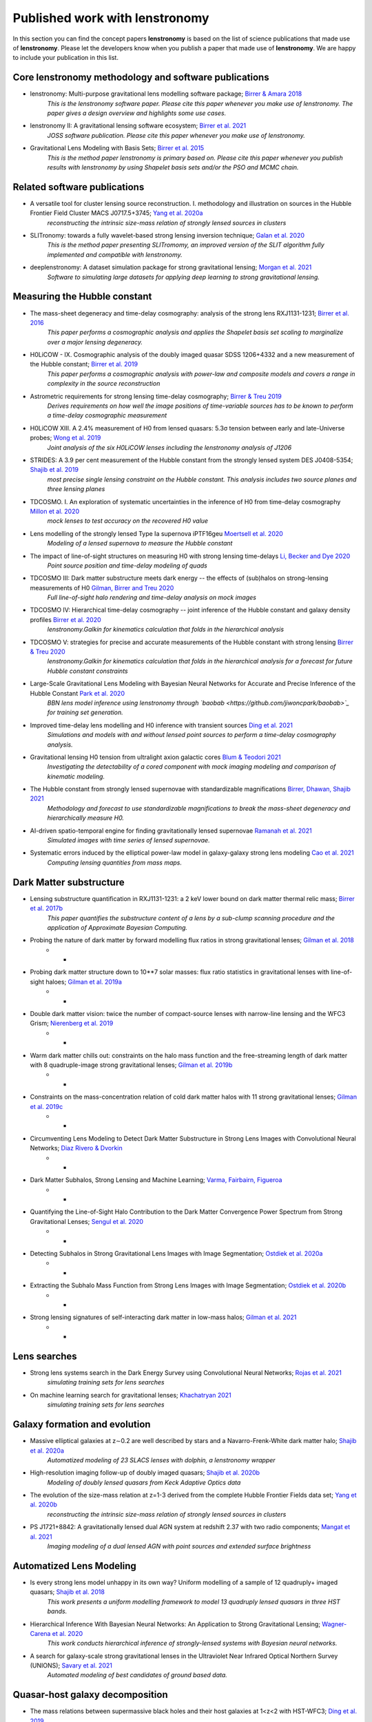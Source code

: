 ===============================
Published work with lenstronomy
===============================

In this section you can find the concept papers **lenstronomy** is based on the list of science publications that made
use of **lenstronomy**. Please let the developers know when you publish a paper that made use of **lenstronomy**.
We are happy to include your publication in this list.



Core lenstronomy methodology and software publications
------------------------------------------------------

* lenstronomy: Multi-purpose gravitational lens modelling software package; `Birrer & Amara 2018 <https://ui.adsabs.harvard.edu/abs/2018PDU....22..189B>`_
    *This is the lenstronomy software paper. Please cite this paper whenever you make use of lenstronomy. The paper gives a design overview and highlights some use cases.*

* lenstronomy II: A gravitational lensing software ecosystem; `Birrer et al. 2021 <https://joss.theoj.org/papers/10.21105/joss.03283>`_
    *JOSS software publication. Please cite this paper whenever you make use of lenstronomy.*

* Gravitational Lens Modeling with Basis Sets; `Birrer et al. 2015 <http://adsabs.harvard.edu/abs/2015ApJ...813..102B>`_
    *This is the method paper lenstronomy is primary based on. Please cite this paper whenever you publish results with lenstronomy by using Shapelet basis sets and/or the PSO and MCMC chain.*


Related software publications
-----------------------------

* A versatile tool for cluster lensing source reconstruction. I. methodology and illustration on sources in the Hubble Frontier Field Cluster MACS J0717.5+3745; `Yang et al. 2020a <https://arxiv.org/abs/2001.07719>`_
    *reconstructing the intrinsic size-mass relation of strongly lensed sources in clusters*

* SLITronomy: towards a fully wavelet-based strong lensing inversion technique; `Galan et al. 2020 <https://arxiv.org/abs/2012.02802>`_
    *This is the method paper presenting SLITromomy, an improved version of the SLIT algorithm fully implemented and compatible with lenstronomy.*

* deeplenstronomy: A dataset simulation package for strong gravitational lensing; `Morgan et al. 2021 <https://arxiv.org/abs/2102.02830>`_
    *Software to simulating large datasets for applying deep learning to strong gravitational lensing.*




Measuring the Hubble constant
-----------------------------

* The mass-sheet degeneracy and time-delay cosmography: analysis of the strong lens RXJ1131-1231; `Birrer et al. 2016 <http://adsabs.harvard.edu/abs/2016JCAP...08..020B>`_
    *This paper performs a cosmographic analysis and applies the Shapelet basis set scaling to marginalize over a major lensing degeneracy.*

* H0LiCOW - IX. Cosmographic analysis of the doubly imaged quasar SDSS 1206+4332 and a new measurement of the Hubble constant; `Birrer et al. 2019 <https://ui.adsabs.harvard.edu/#abs/2018arXiv180901274B/abstract>`_
    *This paper performs a cosmographic analysis with power-law and composite models and covers a range in complexity in the source reconstruction*

* Astrometric requirements for strong lensing time-delay cosmography; `Birrer & Treu 2019 <https://ui.adsabs.harvard.edu/abs/2019MNRAS.tmp.2172B>`_
    *Derives requirements on how well the image positions of time-variable sources has to be known to perform a time-delay cosmographic measurement*

* H0LiCOW XIII. A 2.4% measurement of  H0 from lensed quasars: 5.3σ tension between early and late-Universe probes; `Wong et al. 2019 <https://ui.adsabs.harvard.edu/abs/2019arXiv190704869W>`_
    *Joint analysis of the six H0LiCOW lenses including the lenstronomy analysis of J1206*

* STRIDES: A 3.9 per cent measurement of the Hubble constant from the strongly lensed system DES J0408-5354; `Shajib et al. 2019 <https://ui.adsabs.harvard.edu/abs/2019arXiv191006306S/abstract>`_
    *most precise single lensing constraint on the Hubble constant. This analysis includes two source planes and three lensing planes*

* TDCOSMO. I. An exploration of systematic uncertainties in the inference of H0 from time-delay cosmography `Millon et al. 2020 <https://ui.adsabs.harvard.edu/abs/2019arXiv191208027M/abstract>`_
    *mock lenses to test accuracy on the recovered H0 value*

* Lens modelling of the strongly lensed Type Ia supernova iPTF16geu `Moertsell et al. 2020 <https://ui.adsabs.harvard.edu/abs/2019arXiv190706609M/abstract>`_
    *Modeling of a lensed supernova to measure the Hubble constant*

* The impact of line-of-sight structures on measuring H0 with strong lensing time-delays `Li, Becker and Dye 2020 <https://arxiv.org/abs/2006.08540v1>`_
    *Point source position and time-delay modeling of quads*

* TDCOSMO III: Dark matter substructure meets dark energy -- the effects of (sub)halos on strong-lensing measurements of H0 `Gilman, Birrer and Treu 2020 <https://ui.adsabs.harvard.edu/abs/2020arXiv200701308G/abstract>`_
    *Full line-of-sight halo rendering and time-delay analysis on mock images*

* TDCOSMO IV: Hierarchical time-delay cosmography -- joint inference of the Hubble constant and galaxy density profiles `Birrer et al. 2020 <https://arxiv.org/abs/2007.02941>`_
    *lenstronomy.Galkin for kinematics calculation that folds in the hierarchical analysis*

* TDCOSMO V: strategies for precise and accurate measurements of the Hubble constant with strong lensing `Birrer & Treu 2020 <https://ui.adsabs.harvard.edu/abs/2020arXiv200806157B/abstract>`_
    *lenstronomy.Galkin for kinematics calculation that folds in the hierarchical analysis for a forecast for future Hubble constant constraints*

* Large-Scale Gravitational Lens Modeling with Bayesian Neural Networks for Accurate and Precise Inference of the Hubble Constant `Park et al. 2020 <https://arxiv.org/abs/2012.00042>`_
    *BBN lens model inference using lenstronomy through `baobab <https://github.com/jiwoncpark/baobab>`_ for training set generation.*

* Improved time-delay lens modelling and H0 inference with transient sources `Ding et al. 2021 <https://arxiv.org/abs/2103.08609>`_
    *Simulations and models with and without lensed point sources to perform a time-delay cosmography analysis.*

* Gravitational lensing H0 tension from ultralight axion galactic cores `Blum & Teodori 2021 <https://arxiv.org/abs/2105.10873>`_
    *Investigating the detectability of a cored component with mock imaging modeling and comparison of kinematic modeling.*

* The Hubble constant from strongly lensed supernovae with standardizable magnifications `Birrer, Dhawan, Shajib 2021 <https://arxiv.org/abs/2107.12385>`_
    *Methodology and forecast to use standardizable magnifications to break the mass-sheet degeneracy and hierarchically measure H0.*

* AI-driven spatio-temporal engine for finding gravitationally lensed supernovae `Ramanah et al. 2021 <https://arxiv.org/abs/2107.12399>`_
    *Simulated images with time series of lensed supernovae.*

* Systematic errors induced by the elliptical power-law model in galaxy-galaxy strong lens modeling `Cao et al. 2021 <https://arxiv.org/abs/2110.14554>`_
    *Computing lensing quantities from mass maps.*



Dark Matter substructure
------------------------

* Lensing substructure quantification in RXJ1131-1231: a 2 keV lower bound on dark matter thermal relic mass; `Birrer et al. 2017b <http://adsabs.harvard.edu/abs/2017JCAP...05..037B>`_
    *This paper quantifies the substructure content of a lens by a sub-clump scanning procedure and the application of Approximate Bayesian Computing.*

* Probing the nature of dark matter by forward modelling flux ratios in strong gravitational lenses; `Gilman et al. 2018 <https://ui.adsabs.harvard.edu/abs/2018MNRAS.481..819G>`_
    * *

* Probing dark matter structure down to 10**7 solar masses: flux ratio statistics in gravitational lenses with line-of-sight haloes; `Gilman et al. 2019a <https://ui.adsabs.harvard.edu/abs/2019MNRAS.487.5721G>`_
    * *

* Double dark matter vision: twice the number of compact-source lenses with narrow-line lensing and the WFC3 Grism; `Nierenberg et al. 2019 <https://ui.adsabs.harvard.edu/abs/2019arXiv190806344N>`_
    * *

* Warm dark matter chills out: constraints on the halo mass function and the free-streaming length of dark matter with 8 quadruple-image strong gravitational lenses; `Gilman et al. 2019b <https://ui.adsabs.harvard.edu/abs/2019arXiv190806983G>`_
    * *

* Constraints on the mass-concentration relation of cold dark matter halos with 11 strong gravitational lenses; `Gilman et al. 2019c <https://ui.adsabs.harvard.edu/abs/2019arXiv190902573G>`_
    * *

* Circumventing Lens Modeling to Detect Dark Matter Substructure in Strong Lens Images with Convolutional Neural Networks; `Diaz Rivero & Dvorkin <https://ui.adsabs.harvard.edu/abs/2019arXiv191000015D>`_
    * *

* Dark Matter Subhalos, Strong Lensing and Machine Learning; `Varma, Fairbairn, Figueroa <https://arxiv.org/abs/2005.05353>`_
    * *

* Quantifying the Line-of-Sight Halo Contribution to the Dark Matter Convergence Power Spectrum from Strong Gravitational Lenses; `Sengul et al. 2020 <https://arxiv.org/abs/2006.07383>`_
    * *

* Detecting Subhalos in Strong Gravitational Lens Images with Image Segmentation; `Ostdiek et al. 2020a <https://arxiv.org/abs/2009.06663>`_
    * *

* Extracting the Subhalo Mass Function from Strong Lens Images with Image Segmentation; `Ostdiek et al. 2020b <https://arxiv.org/abs/2009.06639>`_
    * *

* Strong lensing signatures of self-interacting dark matter in low-mass halos; `Gilman et al. 2021 <https://arxiv.org/abs/2105.05259>`_
    * *


Lens searches
-------------


* Strong lens systems search in the Dark Energy Survey using Convolutional Neural Networks; `Rojas et al. 2021 <https://arxiv.org/abs/2109.00014>`_
    *simulating training sets for lens searches*

* On machine learning search for gravitational lenses; `Khachatryan 2021 <https://arxiv.org/abs/2104.01014>`_
    *simulating training sets for lens searches*


Galaxy formation and evolution
------------------------------

* Massive elliptical galaxies at z∼0.2 are well described by stars and a Navarro-Frenk-White dark matter halo; `Shajib et al. 2020a <https://arxiv.org/abs/2008.11724>`_
    *Automatized modeling of 23 SLACS lenses with dolphin, a lenstronomy wrapper*

* High-resolution imaging follow-up of doubly imaged quasars; `Shajib et al. 2020b <https://arxiv.org/abs/2011.01971>`_
    *Modeling of doubly lensed quasars from Keck Adaptive Optics data*

* The evolution of the size-mass relation at z=1-3 derived from the complete Hubble Frontier Fields data set; `Yang et al. 2020b <https://arxiv.org/abs/2011.10059>`_
    *reconstructing the intrinsic size-mass relation of strongly lensed sources in clusters*

* PS J1721+8842: A gravitationally lensed dual AGN system at redshift 2.37 with two radio components; `Mangat et al. 2021 <https://arxiv.org/abs/2109.03253>`_
    *Imaging modeling of a dual lensed AGN with point sources and extended surface brightness*



Automatized Lens Modeling
-------------------------

* Is every strong lens model unhappy in its own way? Uniform modelling of a sample of 12 quadruply+ imaged quasars; `Shajib et al. 2018 <https://ui.adsabs.harvard.edu/abs/2019MNRAS.483.5649S>`_
    *This work presents a uniform modelling framework to model 13 quadruply lensed quasars in three HST bands.*

* Hierarchical Inference With Bayesian Neural Networks: An Application to Strong Gravitational Lensing; `Wagner-Carena et al. 2020 <https://arxiv.org/abs/2010.13787>`_
    *This work conducts hierarchical inference of strongly-lensed systems with Bayesian neural networks.*

* A search for galaxy-scale strong gravitational lenses in the Ultraviolet Near Infrared Optical Northern Survey (UNIONS); `Savary et al. 2021 <https://arxiv.org/abs/2110.11972>`_
    *Automated modeling of best candidates of ground based data.*





Quasar-host galaxy decomposition
--------------------------------


* The mass relations between supermassive black holes and their host galaxies at 1<z<2 with HST-WFC3; `Ding et al. 2019 <https://arxiv.org/abs/1910.11875>`_
    *Quasar host galaxy decomposition at high redshift on HST imaging and marginalization over PSF uncertainties.*

* Testing the Evolution of the Correlations between Supermassive Black Holes and their Host Galaxies using Eight Strongly Lensed Quasars; `Ding et al. 2020 <https://ui.adsabs.harvard.edu/abs/2020arXiv200513550D/abstract>`_
    *Quasar host galaxy decomposition with lensed quasars.*

* A local baseline of the black hole mass scaling relations for active galaxies. IV. Correlations between MBH and host galaxy σ, stellar mass, and luminosity; `Bennert et al. 2021 <https://arxiv.org/abs/2101.10355>`_
    *Detailed measurement of galaxy morphology, decomposing in spheroid, disk and bar, and central AGN*

* The Sizes of Quasar Host Galaxies with the Hyper Suprime-Cam Subaru Strategic Program; `Li et al. 2021 <https://arxiv.org/abs/2105.06568>`_
    *Quasar-host decomposition of 5000 SDSS quasars*

* The eROSITA Final Equatorial-Depth Survey (eFEDS): A multiwavelength view of WISE mid-infrared galaxies/active galactic nuclei; `Toba et al. 2021 <https://arxiv.org/abs/2106.14527>`_
    *Quasar-host decomposition of HSC imaging*

* Synchronized Co-evolution between Supermassive Black Holes and Galaxies Over the Last Seven Billion Years as Revealed by the Hyper Suprime-Cam; `Li et al. 2021 <https://arxiv.org/abs/2109.02751>`_
    *Quasar-host decomposition of SDSS quasars with HSC data*




* Galaxy shapes of Light (GaLight): a 2D modeling of galaxy images; `Ding et al. 2021 <https://arxiv.org/abs/2111.08721>`_
    *Tool to perform two-dimensional model fitting of optical and near-infrared images to characterize surface brightness distributions.*



Lensing of Gravitational Waves
------------------------------
* lensingGW: a Python package for lensing of gravitational waves; `Pagano et al. 2020 <https://ui.adsabs.harvard.edu/abs/2020arXiv200612879P/abstract>`_
    *A Python package designed to handle both strong and microlensing of compact binaries and the related gravitational-wave signals.*

* Localizing merging black holes with sub-arcsecond precision using gravitational-wave lensing; `Hannuksela et al. 2020 <https://arxiv.org/abs/2004.13811v3>`_
    *solving the lens equation with lenstronomy using lensingGW*

* Lensing magnification: gravitational wave from coalescing stellar-mass binary black holes; `Shan & Hu 2020 <https://arxiv.org/abs/2012.08381>`_
    *lensing magnificatoin calculations*

* Identifying Type-II Strongly-Lensed Gravitational-Wave Images in Third-Generation Gravitational-Wave Detectors; `Y. Wang et al. 2021 <https://arxiv.org/abs/2101.08264>`_
    *solving the lens equation*

* Beyond the detector horizon: Forecasting gravitational-wave strong lensing; `Renske et al. 2021 <https://arxiv.org/abs/2106.06303>`_
    *computing image positions, time delays and magnifications for gravitational wave forecasting*




Theory papers
-------------

* Line-of-sight effects in strong lensing: putting theory into practice; `Birrer et al. 2017a <http://adsabs.harvard.edu/abs/2017JCAP...04..049B>`_
    *This paper formulates an effective parameterization of line-of-sight structure for strong gravitational lens modelling and applies this technique to an Einstein ring in the COSMOS field*

* Cosmic Shear with Einstein Rings; `Birrer et al. 2018a <http://adsabs.harvard.edu/abs/2018ApJ...852L..14B>`_
    *Forecast paper to measure cosmic shear with Einstein ring lenses. The forecast is made based on lenstronomy simulations.*

* Unified lensing and kinematic analysis for any elliptical mass profile; `Shajib 2019 <https://ui.adsabs.harvard.edu/abs/2019MNRAS.488.1387S>`_
    *Provides a methodology to generalize the multi-Gaussian expansion to general elliptical mass and light profiles*

* Gravitational lensing formalism in a curved arc basis: A continuous description of observables and degeneracies from the weak to the strong lensing regime; `Birrer 2021 <https://arxiv.org/abs/2104.09522>`_
    *Lensing formalism with curved arc distortion formalism. Link to code repository `here <https://github.com/sibirrer/curved_arcs>`_.*





Simulation products
-------------------

* The LSST DESC DC2 Simulated Sky Survey; `LSST Dark Energy Science Collaboration et al. 2020 <https://arxiv.org/abs/2010.05926v1>`_
    *Strong lensing simulations produced by SLSprinkler utilizing lenstronomy functionalities*

* The impact of mass map truncation on strong lensing simulations; `Van de Vyvere et al. 2020 <https://arxiv.org/abs/2010.13650>`_
    *Uses numerical integration to compute lensing quantities from projected mass maps from simulations.*



Large scale structure
---------------------

* Combining strong and weak lensingestimates in the Cosmos field; `Kuhn et al. 2020 <https://arxiv.org/abs/2010.08680>`_
    *inferring cosmic shear with three strong lenses in the COSMOS field*




Others
------

* Predicting future astronomical events using deep learning; `Singh et al. <https://arxiv.org/abs/2012.15476>`_
    *simulating strongly lensed galaxy merger pairs in time sequence*
